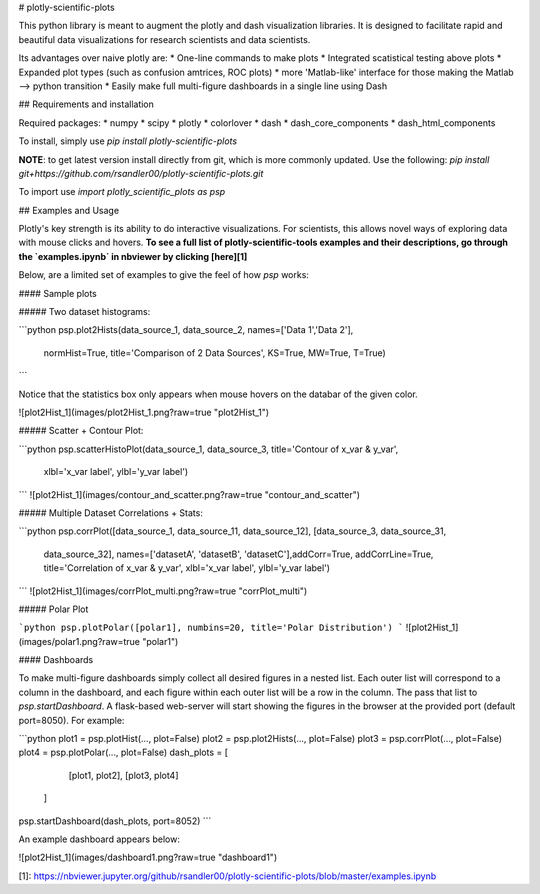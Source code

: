 # plotly-scientific-plots

This python library is meant to augment the plotly and dash visualization libraries.
It is designed to facilitate rapid and beautiful data visualizations for research scientists and data scientists.

Its advantages over naive plotly are:
* One-line commands to make plots
* Integrated scatistical testing above plots
* Expanded plot types (such as confusion amtrices, ROC plots)
* more 'Matlab-like' interface for those making the Matlab --> python transition
* Easily make full multi-figure dashboards in a single line using Dash

## Requirements and installation

Required packages:
* numpy
* scipy
* plotly
* colorlover
* dash
* dash_core_components
* dash_html_components

To install, simply use `pip install plotly-scientific-plots`


**NOTE**: to get latest version install directly from git, which is more commonly updated. Use the following: 
`pip install git+https://github.com/rsandler00/plotly-scientific-plots.git`


To import use `import plotly_scientific_plots as psp`

## Examples and Usage

Plotly's key strength is its ability to do interactive visualizations. 
For scientists, this allows novel ways of exploring data with mouse clicks and hovers. **To see a full list of plotly-scientific-tools examples and their descriptions, go through the `examples.ipynb` 
in nbviewer by clicking [here][1]**

Below, are a limited set of examples to give the feel of how `psp` works:

#### Sample plots

##### Two dataset histograms:

```python
psp.plot2Hists(data_source_1, data_source_2, names=['Data 1','Data 2'],
            normHist=True, title='Comparison of 2 Data Sources',
            KS=True, MW=True, T=True)
```

Notice that the statistics box only appears when mouse hovers on the databar of the given color. 

![plot2Hist_1](images/plot2Hist_1.png?raw=true "plot2Hist_1")


##### Scatter + Contour Plot:

```python
psp.scatterHistoPlot(data_source_1, data_source_3, title='Contour of x_var & y_var', 
            xlbl='x_var label', ylbl='y_var label')
```
![plot2Hist_1](images/contour_and_scatter.png?raw=true "contour_and_scatter")


##### Multiple Dataset Correlations + Stats:

```python
psp.corrPlot([data_source_1, data_source_11, data_source_12], [data_source_3, data_source_31, 
            data_source_32], names=['datasetA', 'datasetB', 'datasetC'],addCorr=True, 
            addCorrLine=True, title='Correlation of x_var & y_var', xlbl='x_var label', 
            ylbl='y_var label')
```
![plot2Hist_1](images/corrPlot_multi.png?raw=true "corrPlot_multi")


##### Polar Plot

```python
psp.plotPolar([polar1], numbins=20, title='Polar Distribution')
```
![plot2Hist_1](images/polar1.png?raw=true "polar1")


#### Dashboards

To make multi-figure dashboards simply collect all desired figures in a nested list. Each outer list will correspond 
to a column in the dashboard, and each figure within each outer list will be a row in the column. The pass that list 
to `psp.startDashboard`. A flask-based web-server will start showing the figures in the browser at the provided port 
(default port=8050). For example:

```python
plot1 = psp.plotHist(..., plot=False)
plot2 = psp.plot2Hists(..., plot=False)
plot3 = psp.corrPlot(..., plot=False)
plot4 = psp.plotPolar(..., plot=False)
dash_plots = [
            [plot1, plot2],
            [plot3, plot4]
        ]
psp.startDashboard(dash_plots, port=8052)
```

An example dashboard appears below:

![plot2Hist_1](images/dashboard1.png?raw=true "dashboard1")




[1]: https://nbviewer.jupyter.org/github/rsandler00/plotly-scientific-plots/blob/master/examples.ipynb





